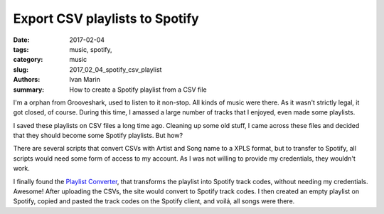 Export CSV playlists to Spotify
###############################

:date: 2017-02-04
:tags: music, spotify,
:category: music
:slug: 2017_02_04_spotify_csv_playlist
:authors: Ivan Marin
:summary: How to create a Spotify playlist from a CSV file

I'm a orphan from Grooveshark, used to listen to it non-stop. All kinds of music were there.
As it wasn't strictly legal, it got closed, of course. During this time, I amassed a large
number of tracks that I enjoyed, even made some playlists.

I saved these playlists on CSV files a long time ago. Cleaning up some old stuff,
I came across these files and decided that they should become some Spotify playlists.
But how?

There are several scripts that convert CSVs with Artist and Song name to a XPLS format,
but to transfer to Spotify, all scripts would need some form of access to my account.
As I was not willing to provide my credentials, they wouldn't work.

I finally found the `Playlist Converter <http://www.playlist-converter.net/#/>`_, that
transforms the playlist into Spotify track codes, without needing my credentials.
Awesome! After uploading the CSVs, the site would convert to Spotify track codes.
I then created an empty playlist on Spotify, copied and pasted the track codes
on the Spotify client, and voilá, all songs were there.
